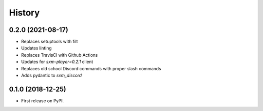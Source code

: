 =======
History
=======

0.2.0 (2021-08-17)
------------------

* Replaces setuptools with filt
* Updates linting
* Replaces TravisCI with Github Actions
* Updates for `sxm-player=0.2.1` client
* Replaces old school Discord commands with proper slash commands
* Adds pydantic to `sxm_discord`

0.1.0 (2018-12-25)
------------------

* First release on PyPI.
